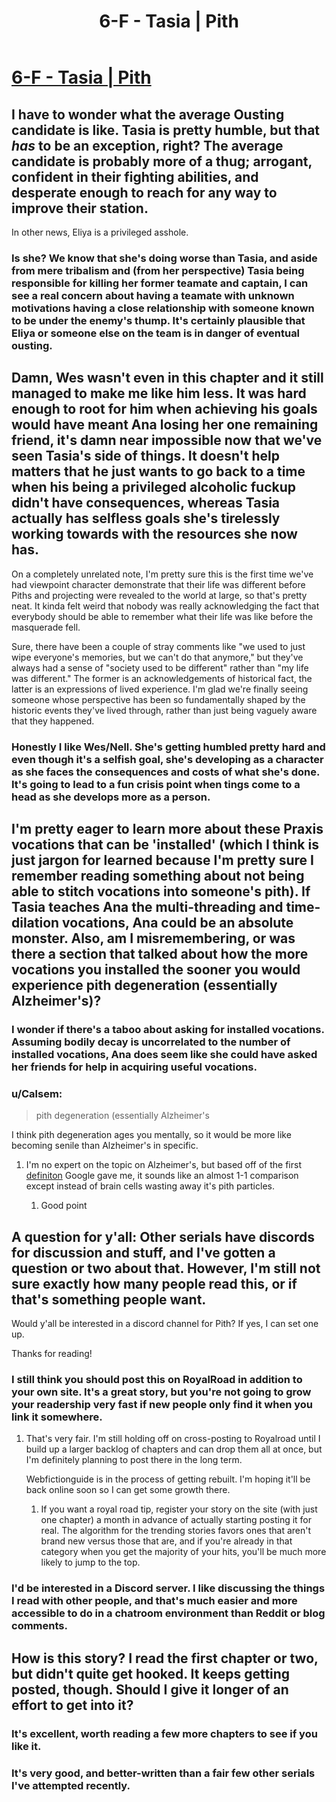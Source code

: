 #+TITLE: 6-F - Tasia | Pith

* [[https://pithserial.com/2020/06/16/6-f-tasia/][6-F - Tasia | Pith]]
:PROPERTIES:
:Author: madwhitesnake
:Score: 31
:DateUnix: 1592410423.0
:DateShort: 2020-Jun-17
:END:

** I have to wonder what the average Ousting candidate is like. Tasia is pretty humble, but that /has/ to be an exception, right? The average candidate is probably more of a thug; arrogant, confident in their fighting abilities, and desperate enough to reach for any way to improve their station.

In other news, Eliya is a privileged asshole.
:PROPERTIES:
:Author: CouteauBleu
:Score: 4
:DateUnix: 1592423409.0
:DateShort: 2020-Jun-18
:END:

*** Is she? We know that she's doing worse than Tasia, and aside from mere tribalism and (from her perspective) Tasia being responsible for killing her former teamate and captain, I can see a real concern about having a teamate with unknown motivations having a close relationship with someone known to be under the enemy's thump. It's certainly plausible that Eliya or someone else on the team is in danger of eventual ousting.
:PROPERTIES:
:Author: Sonderjye
:Score: 4
:DateUnix: 1592436954.0
:DateShort: 2020-Jun-18
:END:


** Damn, Wes wasn't even in this chapter and it still managed to make me like him less. It was hard enough to root for him when achieving his goals would have meant Ana losing her one remaining friend, it's damn near impossible now that we've seen Tasia's side of things. It doesn't help matters that he just wants to go back to a time when his being a privileged alcoholic fuckup didn't have consequences, whereas Tasia actually has selfless goals she's tirelessly working towards with the resources she now has.

On a completely unrelated note, I'm pretty sure this is the first time we've had viewpoint character demonstrate that their life was different before Piths and projecting were revealed to the world at large, so that's pretty neat. It kinda felt weird that nobody was really acknowledging the fact that everybody should be able to remember what their life was like before the masquerade fell.

Sure, there have been a couple of stray comments like "we used to just wipe everyone's memories, but we can't do that anymore," but they've always had a sense of "society used to be different" rather than "my life was different." The former is an acknowledgements of historical fact, the latter is an expressions of lived experience. I'm glad we're finally seeing someone whose perspective has been so fundamentally shaped by the historic events they've lived through, rather than just being vaguely aware that they happened.
:PROPERTIES:
:Author: Don_Alverzo
:Score: 4
:DateUnix: 1592462716.0
:DateShort: 2020-Jun-18
:END:

*** Honestly I like Wes/Nell. She's getting humbled pretty hard and even though it's a selfish goal, she's developing as a character as she faces the consequences and costs of what she's done. It's going to lead to a fun crisis point when tings come to a head as she develops more as a person.
:PROPERTIES:
:Author: NinteenFortyFive
:Score: 4
:DateUnix: 1592492333.0
:DateShort: 2020-Jun-18
:END:


** I'm pretty eager to learn more about these Praxis vocations that can be 'installed' (which I think is just jargon for learned because I'm pretty sure I remember reading something about not being able to stitch vocations into someone's pith). If Tasia teaches Ana the multi-threading and time-dilation vocations, Ana could be an absolute monster. Also, am I misremembering, or was there a section that talked about how the more vocations you installed the sooner you would experience pith degeneration (essentially Alzheimer's)?
:PROPERTIES:
:Author: babalook
:Score: 4
:DateUnix: 1592426773.0
:DateShort: 2020-Jun-18
:END:

*** I wonder if there's a taboo about asking for installed vocations. Assuming bodily decay is uncorrelated to the number of installed vocations, Ana does seem like she could have asked her friends for help in acquiring useful vocations.
:PROPERTIES:
:Author: Sonderjye
:Score: 3
:DateUnix: 1592433837.0
:DateShort: 2020-Jun-18
:END:


*** u/Calsem:
#+begin_quote
  pith degeneration (essentially Alzheimer's
#+end_quote

I think pith degeneration ages you mentally, so it would be more like becoming senile than Alzheimer's in specific.
:PROPERTIES:
:Author: Calsem
:Score: 1
:DateUnix: 1592795738.0
:DateShort: 2020-Jun-22
:END:

**** I'm no expert on the topic on Alzheimer's, but based off of the first [[https://www.mayoclinic.org/diseases-conditions/alzheimers-disease/symptoms-causes/syc-20350447#:%7E:text=Alzheimer's%20disease%20is%20a%20progressive,person's%20ability%20to%20function%20independently.][definiton]] Google gave me, it sounds like an almost 1-1 comparison except instead of brain cells wasting away it's pith particles.
:PROPERTIES:
:Author: babalook
:Score: 3
:DateUnix: 1592797730.0
:DateShort: 2020-Jun-22
:END:

***** Good point
:PROPERTIES:
:Author: Calsem
:Score: 1
:DateUnix: 1592888685.0
:DateShort: 2020-Jun-23
:END:


** A question for y'all: Other serials have discords for discussion and stuff, and I've gotten a question or two about that. However, I'm still not sure exactly how many people read this, or if that's something people want.

Would y'all be interested in a discord channel for Pith? If yes, I can set one up.

Thanks for reading!
:PROPERTIES:
:Author: madwhitesnake
:Score: 3
:DateUnix: 1592410444.0
:DateShort: 2020-Jun-17
:END:

*** I still think you should post this on RoyalRoad in addition to your own site. It's a great story, but you're not going to grow your readership very fast if new people only find it when you link it somewhere.
:PROPERTIES:
:Author: Watchful1
:Score: 7
:DateUnix: 1592432095.0
:DateShort: 2020-Jun-18
:END:

**** That's very fair. I'm still holding off on cross-posting to Royalroad until I build up a larger backlog of chapters and can drop them all at once, but I'm definitely planning to post there in the long term.

Webfictionguide is in the process of getting rebuilt. I'm hoping it'll be back online soon so I can get some growth there.
:PROPERTIES:
:Author: madwhitesnake
:Score: 3
:DateUnix: 1592454222.0
:DateShort: 2020-Jun-18
:END:

***** If you want a royal road tip, register your story on the site (with just one chapter) a month in advance of actually starting posting it for real. The algorithm for the trending stories favors ones that aren't brand new versus those that are, and if you're already in that category when you get the majority of your hits, you'll be much more likely to jump to the top.
:PROPERTIES:
:Author: lurinaa
:Score: 4
:DateUnix: 1592462649.0
:DateShort: 2020-Jun-18
:END:


*** I'd be interested in a Discord server. I like discussing the things I read with other people, and that's much easier and more accessible to do in a chatroom environment than Reddit or blog comments.
:PROPERTIES:
:Author: Weaselbane_
:Score: 3
:DateUnix: 1592418672.0
:DateShort: 2020-Jun-17
:END:


** How is this story? I read the first chapter or two, but didn't quite get hooked. It keeps getting posted, though. Should I give it longer of an effort to get into it?
:PROPERTIES:
:Author: cthulhusleftnipple
:Score: 3
:DateUnix: 1592418867.0
:DateShort: 2020-Jun-17
:END:

*** It's excellent, worth reading a few more chapters to see if you like it.
:PROPERTIES:
:Author: Metamancer
:Score: 10
:DateUnix: 1592419592.0
:DateShort: 2020-Jun-17
:END:


*** It's very good, and better-written than a fair few other serials I've attempted recently.
:PROPERTIES:
:Author: paperkites23
:Score: 7
:DateUnix: 1592450860.0
:DateShort: 2020-Jun-18
:END:
